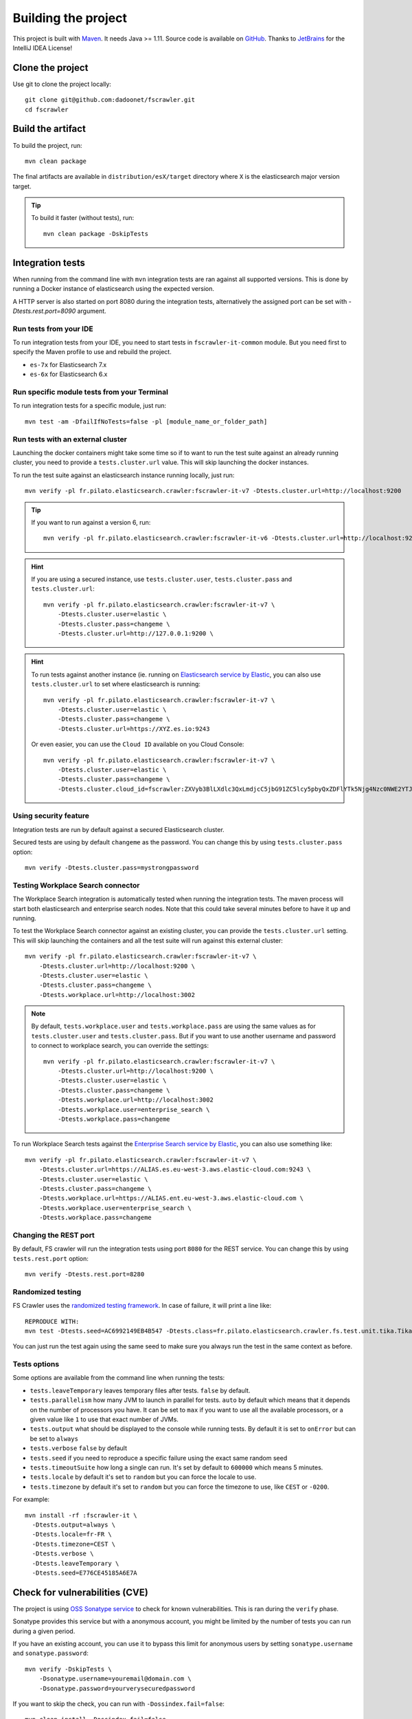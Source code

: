 Building the project
--------------------

This project is built with `Maven <https://maven.apache.org/>`_. It needs Java >= 1.11.
Source code is available on `GitHub <https://github.com/dadoonet/fscrawler/>`_.
Thanks to `JetBrains <https://www.jetbrains.com/?from=FSCrawler>`_ for the IntelliJ IDEA License!

.. image:: /_static/jetbrains.png
    :scale: 10
    :alt: Jet Brains
    :target: https://www.jetbrains.com/?from=FSCrawler

Clone the project
^^^^^^^^^^^^^^^^^

Use git to clone the project locally::

    git clone git@github.com:dadoonet/fscrawler.git
    cd fscrawler

Build the artifact
^^^^^^^^^^^^^^^^^^

To build the project, run::

    mvn clean package

The final artifacts are available in ``distribution/esX/target`` directory where ``X`` is the
elasticsearch major version target.

.. tip::

    To build it faster (without tests), run::

        mvn clean package -DskipTests

Integration tests
^^^^^^^^^^^^^^^^^

When running from the command line with ``mvn`` integration tests are ran against all supported versions.
This is done by running a Docker instance of elasticsearch using the expected version.

A HTTP server is also started on port 8080 during the integration tests, alternatively the assigned port can be set with `-Dtests.rest.port=8090` argument.

Run tests from your IDE
"""""""""""""""""""""""

To run integration tests from your IDE, you need to start tests in ``fscrawler-it-common`` module.
But you need first to specify the Maven profile to use and rebuild the project.

* ``es-7x`` for Elasticsearch 7.x
* ``es-6x`` for Elasticsearch 6.x

Run specific module tests from your Terminal
""""""""""""""""""""""""""""""

To run integration tests for a specific module, just run::

    mvn test -am -DfailIfNoTests=false -pl [module_name_or_folder_path]

Run tests with an external cluster
""""""""""""""""""""""""""""""""""

Launching the docker containers might take some time so if to want to run the test suite against an already running
cluster, you need to provide a ``tests.cluster.url`` value. This will skip launching the docker instances.

To run the test suite against an elasticsearch instance running locally, just run::

    mvn verify -pl fr.pilato.elasticsearch.crawler:fscrawler-it-v7 -Dtests.cluster.url=http://localhost:9200

.. tip::

    If you want to run against a version 6, run::

        mvn verify -pl fr.pilato.elasticsearch.crawler:fscrawler-it-v6 -Dtests.cluster.url=http://localhost:9200

.. hint::

    If you are using a secured instance, use ``tests.cluster.user``, ``tests.cluster.pass`` and ``tests.cluster.url``::

        mvn verify -pl fr.pilato.elasticsearch.crawler:fscrawler-it-v7 \
            -Dtests.cluster.user=elastic \
            -Dtests.cluster.pass=changeme \
            -Dtests.cluster.url=http://127.0.0.1:9200 \

.. hint::

    To run tests against another instance (ie. running on
    `Elasticsearch service by Elastic <https://www.elastic.co/cloud/elasticsearch-service>`_,
    you can also use ``tests.cluster.url`` to set where elasticsearch is running::

        mvn verify -pl fr.pilato.elasticsearch.crawler:fscrawler-it-v7 \
            -Dtests.cluster.user=elastic \
            -Dtests.cluster.pass=changeme \
            -Dtests.cluster.url=https://XYZ.es.io:9243

    Or even easier, you can use the ``Cloud ID`` available on you Cloud Console::

        mvn verify -pl fr.pilato.elasticsearch.crawler:fscrawler-it-v7 \
            -Dtests.cluster.user=elastic \
            -Dtests.cluster.pass=changeme \
            -Dtests.cluster.cloud_id=fscrawler:ZXVyb3BlLXdlc3QxLmdjcC5jbG91ZC5lcy5pbyQxZDFlYTk5Njg4Nzc0NWE2YTJiN2NiNzkzMTUzNDhhMyQyOTk1MDI3MzZmZGQ0OTI5OTE5M2UzNjdlOTk3ZmU3Nw==

Using security feature
""""""""""""""""""""""

Integration tests are run by default against a secured Elasticsearch cluster.

.. versionadded:: 2.7

Secured tests are using by default ``changeme`` as the password.
You can change this by using ``tests.cluster.pass`` option::

    mvn verify -Dtests.cluster.pass=mystrongpassword


Testing Workplace Search connector
""""""""""""""""""""""""""""""""""

.. versionadded:: 2.7

The Workplace Search integration is automatically tested when running the integration tests.
The maven process will start both elasticsearch and enterprise search nodes. Note that this
could take several minutes before to have it up and running.

To test the Workplace Search connector against an existing cluster, you can provide the ``tests.cluster.url`` setting.
This will skip launching the containers and all the test suite will run against this external cluster::

    mvn verify -pl fr.pilato.elasticsearch.crawler:fscrawler-it-v7 \
        -Dtests.cluster.url=http://localhost:9200 \
        -Dtests.cluster.user=elastic \
        -Dtests.cluster.pass=changeme \
        -Dtests.workplace.url=http://localhost:3002

.. note::

    By default, ``tests.workplace.user`` and ``tests.workplace.pass`` are using the same values as for
    ``tests.cluster.user`` and ``tests.cluster.pass``. But if you want to use another username and password
    to connect to workplace search, you can override the settings::

        mvn verify -pl fr.pilato.elasticsearch.crawler:fscrawler-it-v7 \
            -Dtests.cluster.url=http://localhost:9200 \
            -Dtests.cluster.user=elastic \
            -Dtests.cluster.pass=changeme \
            -Dtests.workplace.url=http://localhost:3002
            -Dtests.workplace.user=enterprise_search \
            -Dtests.workplace.pass=changeme

To run Workplace Search tests against the
`Enterprise Search service by Elastic <https://www.elastic.co/workplace-search>`_,
you can also use something like::

    mvn verify -pl fr.pilato.elasticsearch.crawler:fscrawler-it-v7 \
        -Dtests.cluster.url=https://ALIAS.es.eu-west-3.aws.elastic-cloud.com:9243 \
        -Dtests.cluster.user=elastic \
        -Dtests.cluster.pass=changeme \
        -Dtests.workplace.url=https://ALIAS.ent.eu-west-3.aws.elastic-cloud.com \
        -Dtests.workplace.user=enterprise_search \
        -Dtests.workplace.pass=changeme

Changing the REST port
""""""""""""""""""""""

By default, FS crawler will run the integration tests using port ``8080`` for the REST service.
You can change this by using ``tests.rest.port`` option::

    mvn verify -Dtests.rest.port=8280

Randomized testing
""""""""""""""""""

FS Crawler uses the `randomized testing framework <https://github.com/randomizedtesting/randomizedtesting>`_.
In case of failure, it will print a line like::

    REPRODUCE WITH:
    mvn test -Dtests.seed=AC6992149EB4B547 -Dtests.class=fr.pilato.elasticsearch.crawler.fs.test.unit.tika.TikaDocParserTest -Dtests.method="testExtractFromRtf" -Dtests.locale=ga-IE -Dtests.timezone=Canada/Saskatchewan

You can just run the test again using the same seed to make sure you always run the test in the same context as before.

Tests options
"""""""""""""

Some options are available from the command line when running the tests:

* ``tests.leaveTemporary`` leaves temporary files after tests. ``false`` by default.
* ``tests.parallelism`` how many JVM to launch in parallel for tests. ``auto`` by default which means that it depends on the number of processors you have. It can be set to ``max`` if you want to use all the available processors, or a given value like ``1`` to use that exact number of JVMs.
* ``tests.output`` what should be displayed to the console while running tests. By default it is set to ``onError`` but can be set to ``always``
* ``tests.verbose`` ``false`` by default
* ``tests.seed`` if you need to reproduce a specific failure using the exact same random seed
* ``tests.timeoutSuite`` how long a single can run. It's set by default to ``600000`` which means 5 minutes.
* ``tests.locale`` by default it's set to ``random`` but you can force the locale to use.
* ``tests.timezone`` by default it's set to ``random`` but you can force the timezone to use, like ``CEST`` or ``-0200``.

For example::

  mvn install -rf :fscrawler-it \
    -Dtests.output=always \
    -Dtests.locale=fr-FR \
    -Dtests.timezone=CEST \
    -Dtests.verbose \
    -Dtests.leaveTemporary \
    -Dtests.seed=E776CE45185A6E7A

Check for vulnerabilities (CVE)
^^^^^^^^^^^^^^^^^^^^^^^^^^^^^^^

The project is using `OSS Sonatype service <https://ossindex.sonatype.org/>`_ to check for known
vulnerabilities. This is ran during the ``verify`` phase.

Sonatype provides this service but with a anonymous account, you might be limited
by the number of tests you can run during a given period.

If you have an existing account, you can use it to bypass this limit for anonymous users by
setting ``sonatype.username`` and ``sonatype.password``::

        mvn verify -DskipTests \
            -Dsonatype.username=youremail@domain.com \
            -Dsonatype.password=yourverysecuredpassword

If you want to skip the check, you can run with ``-Dossindex.fail=false``::

        mvn clean install -Dossindex.fail=false

Docker build
^^^^^^^^^^^^

The docker images build is ran when calling the maven ``package`` phase. If you want to skip the build of the images,
you can manually use the ``docker.skip`` option::

        mvn package -Ddocker.skip

DockerHub publication
^^^^^^^^^^^^^^^^^^^^^

To publish the latest build to `DockerHub <https://hub.docker.com/r/dadoonet/fscrawler/>`_ you can manually
call ``docker:push`` maven task and provide credentials ``docker.push.username`` and ``docker.push.password``::

        mvn -f distribution/pom.xml docker:push \
            -Ddocker.push.username=yourdockerhubaccount \
            -Ddocker.push.password=yourverysecuredpassword

Otherwise, if you call the maven ``deploy`` phase, it will be done automatically.
Note that it will still require that you provide the credentials ``docker.push.username`` and ``docker.push.password``::

        mvn deploy \
            -Ddocker.push.username=yourdockerhubaccount \
            -Ddocker.push.password=yourverysecuredpassword

You can also provide the settings as environment variables:

*  ``env.DOCKER_USERNAME`` or ``DOCKER_USERNAME``
*  ``env.DOCKER_PASSWORD`` or ``DOCKER_PASSWORD``
